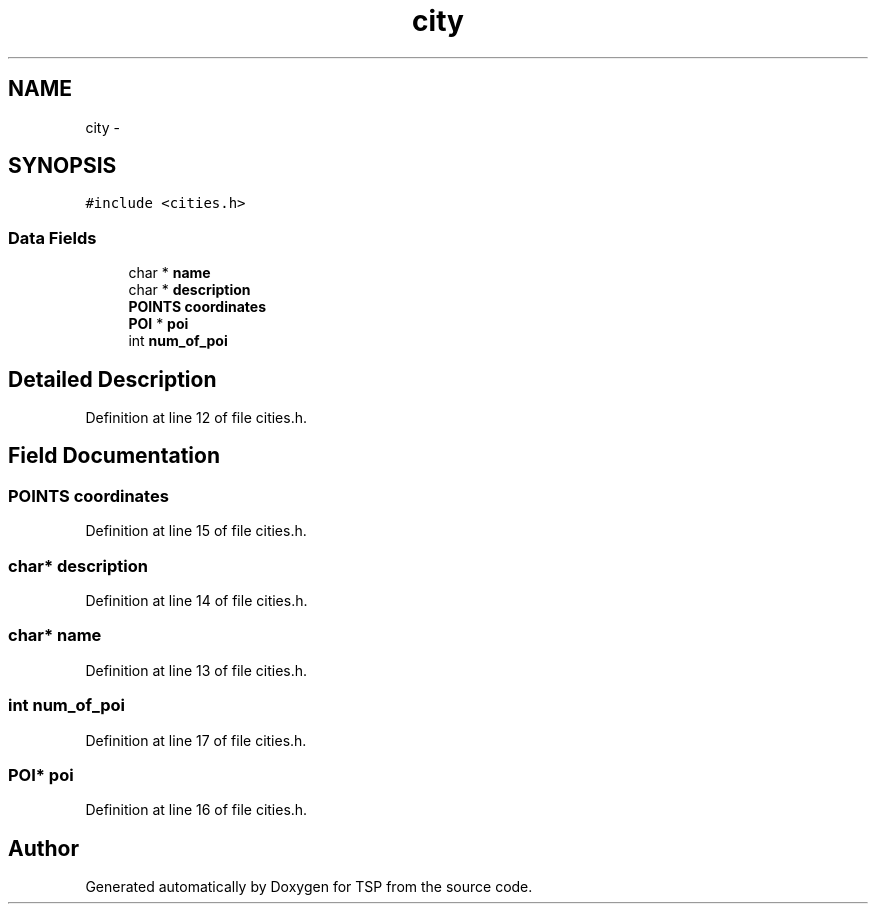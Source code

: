 .TH "city" 3 "Mon Jan 10 2022" "TSP" \" -*- nroff -*-
.ad l
.nh
.SH NAME
city \- 
.SH SYNOPSIS
.br
.PP
.PP
\fC#include <cities\&.h>\fP
.SS "Data Fields"

.in +1c
.ti -1c
.RI "char * \fBname\fP"
.br
.ti -1c
.RI "char * \fBdescription\fP"
.br
.ti -1c
.RI "\fBPOINTS\fP \fBcoordinates\fP"
.br
.ti -1c
.RI "\fBPOI\fP * \fBpoi\fP"
.br
.ti -1c
.RI "int \fBnum_of_poi\fP"
.br
.in -1c
.SH "Detailed Description"
.PP 
Definition at line 12 of file cities\&.h\&.
.SH "Field Documentation"
.PP 
.SS "\fBPOINTS\fP coordinates"

.PP
Definition at line 15 of file cities\&.h\&.
.SS "char* description"

.PP
Definition at line 14 of file cities\&.h\&.
.SS "char* name"

.PP
Definition at line 13 of file cities\&.h\&.
.SS "int num_of_poi"

.PP
Definition at line 17 of file cities\&.h\&.
.SS "\fBPOI\fP* \fBpoi\fP"

.PP
Definition at line 16 of file cities\&.h\&.

.SH "Author"
.PP 
Generated automatically by Doxygen for TSP from the source code\&.
